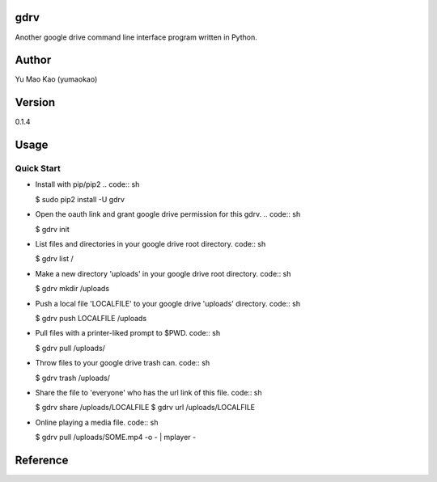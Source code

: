 gdrv
============
Another google drive command line interface program written in Python.

Author
============
Yu Mao Kao (yumaokao)

Version
=======
0.1.4

Usage
=====

Quick Start
-----------
* Install with pip/pip2
  .. code:: sh

  $ sudo pip2 install -U gdrv


* Open the oauth link and grant google drive permission for this gdrv.
  .. code:: sh

  $ gdrv init

* List files and directories in your google drive root directory.
  code:: sh

  $ gdrv list /

* Make a new directory 'uploads' in your google drive root directory.
  code:: sh

  $ gdrv mkdir /uploads

* Push a local file 'LOCALFILE' to your google drive 'uploads' directory.
  code:: sh

  $ gdrv push LOCALFILE /uploads

* Pull files with a printer-liked prompt to $PWD.
  code:: sh

  $ gdrv pull /uploads/

* Throw files to your google drive trash can.
  code:: sh

  $ gdrv trash /uploads/

* Share the file to 'everyone' who has the url link of this file.
  code:: sh

  $ gdrv share /uploads/LOCALFILE
  $ gdrv url /uploads/LOCALFILE

* Online playing a media file.
  code:: sh

  $ gdrv pull /uploads/SOME.mp4 -o - | mplayer -

Reference
============
.. _gdrive: https://github.com/prasmussen/gdrive

.. vim:fileencoding=UTF-8:ts=4:sw=4:sta:et:sts=4:ai
